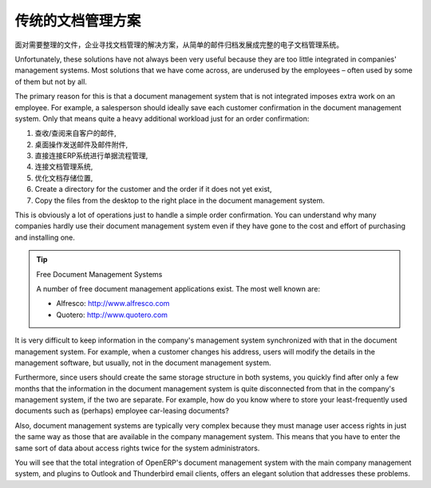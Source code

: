.. i18n: Classic Document Management Solutions
.. i18n: =====================================
..

传统的文档管理方案
=====================================

.. i18n: Faced with the need to organize documents, companies have looked at a number of document management
.. i18n: solutions that are promoted today, from simple email archiving to complete electronic management
.. i18n: systems dedicated to arbitrary documents.
..

面对需要整理的文件，企业寻找文档管理的解决方案，从简单的邮件归档发展成完整的电子文档管理系统。

.. i18n: Unfortunately, these solutions have not always been very useful because they are too little integrated
.. i18n: in companies' management systems. Most solutions that we have come across, are underused by the
.. i18n: employees – often used by some of them but not by all.
..

Unfortunately, these solutions have not always been very useful because they are too little integrated
in companies' management systems. Most solutions that we have come across, are underused by the
employees – often used by some of them but not by all.

.. i18n: The primary reason for this is that a document management system that is not integrated imposes extra
.. i18n: work on an employee. For example, a salesperson should ideally save each customer confirmation in the
.. i18n: document management system. Only that means quite a heavy additional workload just for an order
.. i18n: confirmation:
..

The primary reason for this is that a document management system that is not integrated imposes extra
work on an employee. For example, a salesperson should ideally save each customer confirmation in the
document management system. Only that means quite a heavy additional workload just for an order
confirmation:

.. i18n: #. Receive and read the email from the customer,
.. i18n: 
.. i18n: #. Save the email and its attachments on the desktop,
.. i18n: 
.. i18n: #. Connect to the ERP system and confirm the order,
.. i18n: 
.. i18n: #. Connect to the document management system,
.. i18n: 
.. i18n: #. Look for the best place to store the document,
.. i18n: 
.. i18n: #. Create a directory for the customer and the order if it does not yet exist,
.. i18n: 
.. i18n: #. Copy the files from the desktop to the right place in the document management system.
..

#. 查收/查阅来自客户的邮件,

#. 桌面操作发送邮件及邮件附件,

#. 直接连接ERP系统进行单据流程管理,

#. 连接文档管理系统,

#. 优化文档存储位置,

#. Create a directory for the customer and the order if it does not yet exist,

#. Copy the files from the desktop to the right place in the document management system.

.. i18n: This is obviously a lot of operations just to handle a simple order confirmation. You can understand
.. i18n: why many companies hardly use their document management system even if they have gone to the cost and
.. i18n: effort of purchasing and installing one.
..

This is obviously a lot of operations just to handle a simple order confirmation. You can understand
why many companies hardly use their document management system even if they have gone to the cost and
effort of purchasing and installing one.

.. i18n: .. tip::  Free Document Management Systems
.. i18n: 
.. i18n:     A number of free document management applications exist. The most well known are:
.. i18n: 
.. i18n:     * Alfresco: http://www.alfresco.com
.. i18n: 
.. i18n:     * Quotero: http://www.quotero.com
..

.. tip::  Free Document Management Systems

    A number of free document management applications exist. The most well known are:

    * Alfresco: http://www.alfresco.com

    * Quotero: http://www.quotero.com

.. i18n: It is very difficult to keep information in the company's management system synchronized
.. i18n: with that in the document management system. For example, when a customer changes his address, users
.. i18n: will modify the details in the management software, but usually, not in the document management
.. i18n: system.
..

It is very difficult to keep information in the company's management system synchronized
with that in the document management system. For example, when a customer changes his address, users
will modify the details in the management software, but usually, not in the document management
system.

.. i18n: Furthermore, since users should create the same storage structure in both systems, you quickly find
.. i18n: after only a few months that the information in the document management system is quite disconnected
.. i18n: from that in the company's management system, if the two are separate. For example, how do you know
.. i18n: where to store your least-frequently used documents such as (perhaps) employee car-leasing
.. i18n: documents?
..

Furthermore, since users should create the same storage structure in both systems, you quickly find
after only a few months that the information in the document management system is quite disconnected
from that in the company's management system, if the two are separate. For example, how do you know
where to store your least-frequently used documents such as (perhaps) employee car-leasing
documents?

.. i18n: .. index::
.. i18n:    single: access; user
..

.. index::
   single: access; user

.. i18n: Also, document management systems are typically very complex because they must manage user access
.. i18n: rights in just the same way as those that are available in the company management system. This means
.. i18n: that you have to enter the same sort of data about access rights twice for the system
.. i18n: administrators.
..

Also, document management systems are typically very complex because they must manage user access
rights in just the same way as those that are available in the company management system. This means
that you have to enter the same sort of data about access rights twice for the system
administrators.

.. i18n: You will see that the total integration of OpenERP's document management system with the main company
.. i18n: management system, and plugins to Outlook and Thunderbird email clients, offers an elegant solution
.. i18n: that addresses these problems.
..

You will see that the total integration of OpenERP's document management system with the main company
management system, and plugins to Outlook and Thunderbird email clients, offers an elegant solution
that addresses these problems.

.. i18n: .. Copyright © Open Object Press. All rights reserved.
..

.. Copyright © Open Object Press. All rights reserved.

.. i18n: .. You may take electronic copy of this publication and distribute it if you don't
.. i18n: .. change the content. You can also print a copy to be read by yourself only.
..

.. You may take electronic copy of this publication and distribute it if you don't
.. change the content. You can also print a copy to be read by yourself only.

.. i18n: .. We have contracts with different publishers in different countries to sell and
.. i18n: .. distribute paper or electronic based versions of this book (translated or not)
.. i18n: .. in bookstores. This helps to distribute and promote the OpenERP product. It
.. i18n: .. also helps us to create incentives to pay contributors and authors using author
.. i18n: .. rights of these sales.
..

.. We have contracts with different publishers in different countries to sell and
.. distribute paper or electronic based versions of this book (translated or not)
.. in bookstores. This helps to distribute and promote the OpenERP product. It
.. also helps us to create incentives to pay contributors and authors using author
.. rights of these sales.

.. i18n: .. Due to this, grants to translate, modify or sell this book are strictly
.. i18n: .. forbidden, unless Tiny SPRL (representing Open Object Press) gives you a
.. i18n: .. written authorisation for this.
..

.. Due to this, grants to translate, modify or sell this book are strictly
.. forbidden, unless Tiny SPRL (representing Open Object Press) gives you a
.. written authorisation for this.

.. i18n: .. Many of the designations used by manufacturers and suppliers to distinguish their
.. i18n: .. products are claimed as trademarks. Where those designations appear in this book,
.. i18n: .. and Open Object Press was aware of a trademark claim, the designations have been
.. i18n: .. printed in initial capitals.
..

.. Many of the designations used by manufacturers and suppliers to distinguish their
.. products are claimed as trademarks. Where those designations appear in this book,
.. and Open Object Press was aware of a trademark claim, the designations have been
.. printed in initial capitals.

.. i18n: .. While every precaution has been taken in the preparation of this book, the publisher
.. i18n: .. and the authors assume no responsibility for errors or omissions, or for damages
.. i18n: .. resulting from the use of the information contained herein.
..

.. While every precaution has been taken in the preparation of this book, the publisher
.. and the authors assume no responsibility for errors or omissions, or for damages
.. resulting from the use of the information contained herein.

.. i18n: .. Published by Open Object Press, Grand Rosière, Belgium
..

.. Published by Open Object Press, Grand Rosière, Belgium
